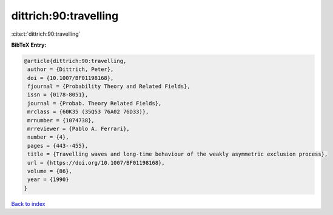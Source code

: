 dittrich:90:travelling
======================

:cite:t:`dittrich:90:travelling`

**BibTeX Entry:**

.. code-block:: bibtex

   @article{dittrich:90:travelling,
    author = {Dittrich, Peter},
    doi = {10.1007/BF01198168},
    fjournal = {Probability Theory and Related Fields},
    issn = {0178-8051},
    journal = {Probab. Theory Related Fields},
    mrclass = {60K35 (35Q53 76A02 76D33)},
    mrnumber = {1074738},
    mrreviewer = {Pablo A. Ferrari},
    number = {4},
    pages = {443--455},
    title = {Travelling waves and long-time behaviour of the weakly asymmetric exclusion process},
    url = {https://doi.org/10.1007/BF01198168},
    volume = {86},
    year = {1990}
   }

`Back to index <../By-Cite-Keys.rst>`_
